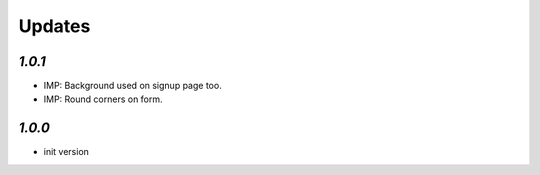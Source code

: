 .. _changelog:

Updates
=======

`1.0.1`
-------

- IMP: Background used on signup page too.
- IMP: Round corners on form.

`1.0.0`
-------

- init version
